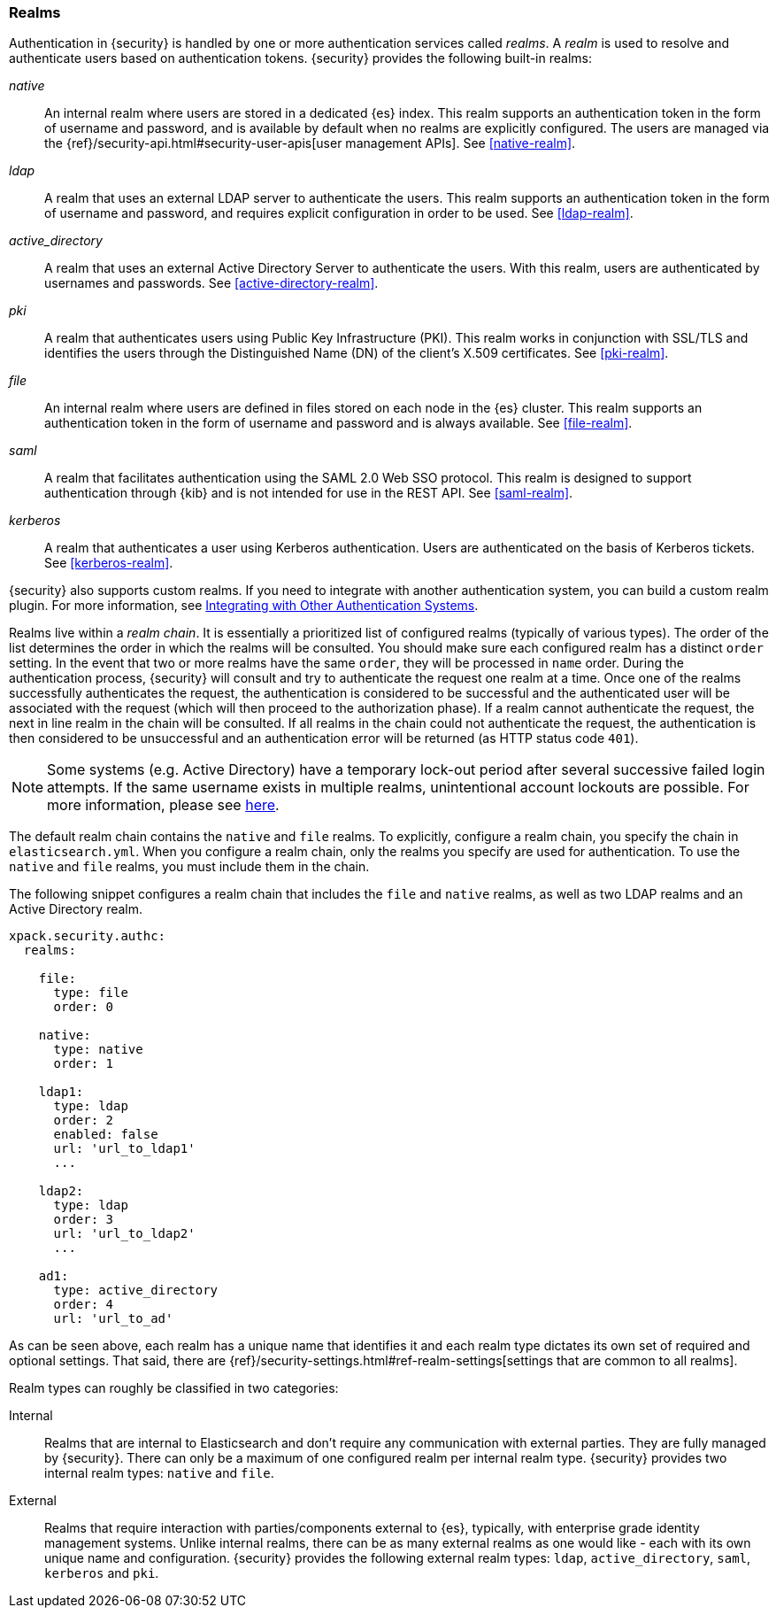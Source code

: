 [role="xpack"]
[[realms]]
=== Realms

Authentication in {security} is handled by one or more authentication services
called _realms_. A _realm_ is used to resolve and authenticate users based on
authentication tokens. {security} provides the following built-in realms:

_native_::
An internal realm where users are stored in a dedicated {es} index.
This realm supports an authentication token in the form of username and password,
and is available by default when no realms are explicitly configured. The users
are managed via the {ref}/security-api.html#security-user-apis[user management APIs]. 
See <<native-realm>>.

_ldap_::
A realm that uses an external LDAP server to authenticate the
users. This realm supports an authentication token in the form of username and
password, and requires explicit configuration in order to be used. See
<<ldap-realm>>.

_active_directory_::
A realm that uses an external Active Directory Server to authenticate the
users. With this realm, users are authenticated by usernames and passwords.
See <<active-directory-realm>>.

_pki_::
A realm that authenticates users using Public Key Infrastructure (PKI). This
realm works in conjunction with SSL/TLS and identifies the users through the
Distinguished Name (DN) of the client's X.509 certificates. See <<pki-realm>>.

_file_::
An internal realm where users are defined in files stored on each node in the
{es} cluster. This realm supports an authentication token in the form
of username and password and is always available. See <<file-realm>>.

_saml_::
A realm that facilitates authentication using the SAML 2.0 Web SSO protocol.
This realm is designed to support authentication through {kib} and is not
intended for use in the REST API.  See <<saml-realm>>.

_kerberos_::
A realm that authenticates a user using Kerberos authentication. Users are
authenticated on the basis of Kerberos tickets. See <<kerberos-realm>>.

{security} also supports custom realms. If you need to integrate with another
authentication system, you can build a custom realm plugin. For more information,
see <<custom-realms, Integrating with Other Authentication Systems>>.

Realms live within a _realm chain_. It is essentially a prioritized list of
configured realms (typically of various types). The order of the list determines
the order in which the realms will be consulted. You should make sure each
configured realm has a distinct `order` setting. In the event that two or more
realms have the same `order`, they will be processed in `name` order.
During the authentication process, {security} will consult and try to
authenticate the request one realm at a time.
Once one of the realms successfully authenticates the request, the authentication
is considered to be successful and the authenticated user will be associated
with the request (which will then proceed to the authorization phase). If a realm
cannot authenticate the request, the next in line realm in the chain will be
consulted. If all realms in the chain could not authenticate the request, the
authentication is then considered to be unsuccessful and an authentication error
will be returned (as HTTP status code `401`).

NOTE: Some systems (e.g. Active Directory) have a temporary lock-out period after
      several successive failed login attempts. If the same username exists in
      multiple realms, unintentional account lockouts are possible. For more
      information, please see <<trouble-shoot-active-directory, here>>.

The default realm chain contains the `native` and `file` realms. To explicitly,
configure a realm chain, you specify the chain in `elasticsearch.yml`. When you
configure a realm chain, only the realms you specify are used for authentication.
To use the `native` and `file` realms, you must include them in the chain.

The following snippet configures a realm chain that includes the `file` and
`native` realms, as well as two LDAP realms and an Active Directory realm.

[source,yaml]
----------------------------------------
xpack.security.authc:
  realms:

    file:
      type: file
      order: 0

    native:
      type: native
      order: 1

    ldap1:
      type: ldap
      order: 2
      enabled: false
      url: 'url_to_ldap1'
      ...

    ldap2:
      type: ldap
      order: 3
      url: 'url_to_ldap2'
      ...

    ad1:
      type: active_directory
      order: 4
      url: 'url_to_ad'
----------------------------------------

As can be seen above, each realm has a unique name that identifies it and each
realm type dictates its own set of required and optional settings. That said,
there are 
{ref}/security-settings.html#ref-realm-settings[settings that are common to all realms]. 

Realm types can roughly be classified in two categories:

Internal::  Realms that are internal to Elasticsearch and don't require any
            communication with external parties. They are fully managed by
            {security}. There can only be a maximum of one configured realm
            per internal realm type. {security} provides two internal realm
            types: `native` and `file`.

External::  Realms that require interaction with parties/components external to
            {es}, typically, with enterprise grade identity management
            systems. Unlike internal realms, there can be as many external realms
            as one would like - each with its own unique name and configuration.
            {security} provides the following external realm types: `ldap`,
            `active_directory`, `saml`, `kerberos` and `pki`.
